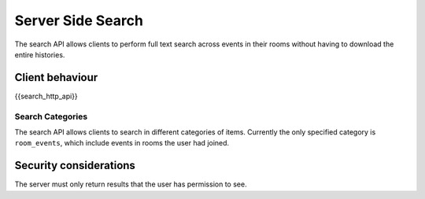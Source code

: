 Server Side Search
==================

.. _module:search:

The search API allows clients to perform full text search across events in
their rooms without having to download the entire histories.

Client behaviour
----------------
{{search_http_api}}

Search Categories
~~~~~~~~~~~~~~~~~

The search API allows clients to search in different categories of items.
Currently the only specified category is ``room_events``, which include
events in rooms the user had joined.

Security considerations
-----------------------
The server must only return results that the user has permission to see.

